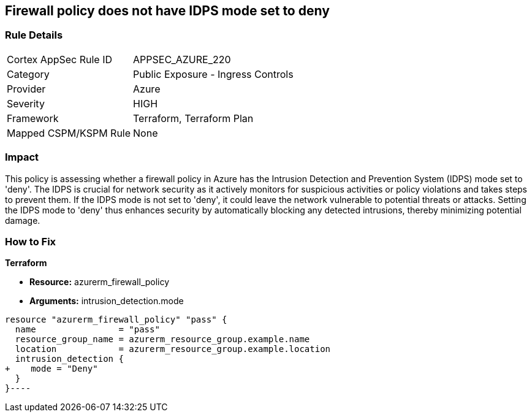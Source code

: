 
== Firewall policy does not have IDPS mode set to deny

=== Rule Details

[cols="1,2"]
|===
|Cortex AppSec Rule ID |APPSEC_AZURE_220
|Category |Public Exposure - Ingress Controls
|Provider |Azure
|Severity |HIGH
|Framework |Terraform, Terraform Plan
|Mapped CSPM/KSPM Rule |None
|===


=== Impact
This policy is assessing whether a firewall policy in Azure has the Intrusion Detection and Prevention System (IDPS) mode set to 'deny'. The IDPS is crucial for network security as it actively monitors for suspicious activities or policy violations and takes steps to prevent them. If the IDPS mode is not set to 'deny', it could leave the network vulnerable to potential threats or attacks. Setting the IDPS mode to 'deny' thus enhances security by automatically blocking any detected intrusions, thereby minimizing potential damage.

=== How to Fix

*Terraform*

* *Resource:* azurerm_firewall_policy
* *Arguments:* intrusion_detection.mode


[source,go]
----
resource "azurerm_firewall_policy" "pass" {
  name                = "pass"
  resource_group_name = azurerm_resource_group.example.name
  location            = azurerm_resource_group.example.location
  intrusion_detection {
+    mode = "Deny"
  }
}----

